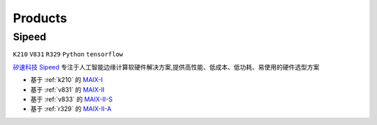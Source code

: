 
.. _product:

Products
===============

.. _sipeed:

Sipeed
---------------
``K210`` ``V831`` ``R329`` ``Python`` ``tensorflow``

`矽速科技 Sipeed <https://www.sipeed.com/>`_ 专注于人工智能边缘计算软硬件解决方案,提供高性能、低成本、低功耗、易使用的硬件选型方案

* 基于 :ref:`k210` 的 `MAIX-I <https://wiki.sipeed.com/hardware/zh/maix/index.html>`_
* 基于 :ref:`v831` 的 `MAIX-II <https://wiki.sipeed.com/hardware/zh/maixII/index.html>`_
* 基于 :ref:`v833` 的 `MAIX-II-S <https://wiki.sipeed.com/hardware/zh/maixII/M2S/V833.html>`_
* 基于 :ref:`r329` 的 `MAIX-II-A <https://wiki.sipeed.com/hardware/zh/maixII/M2A/maixsense.html>`_

